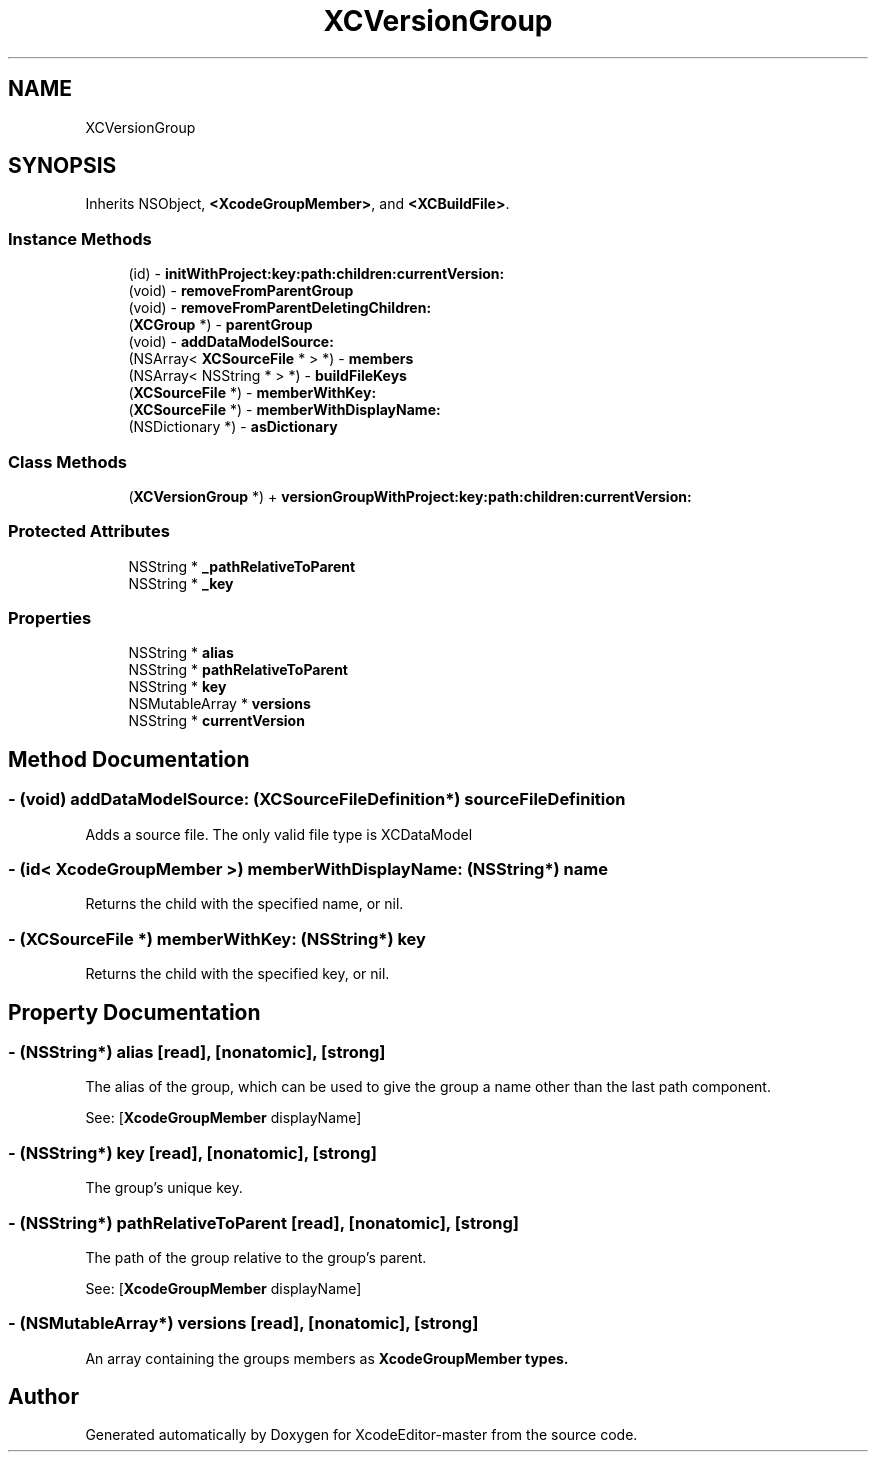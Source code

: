 .TH "XCVersionGroup" 3 "Fri Mar 4 2022" "Version 1.1" "XcodeEditor-master" \" -*- nroff -*-
.ad l
.nh
.SH NAME
XCVersionGroup
.SH SYNOPSIS
.br
.PP
.PP
Inherits NSObject, \fB<XcodeGroupMember>\fP, and \fB<XCBuildFile>\fP\&.
.SS "Instance Methods"

.in +1c
.ti -1c
.RI "(id) \- \fBinitWithProject:key:path:children:currentVersion:\fP"
.br
.ti -1c
.RI "(void) \- \fBremoveFromParentGroup\fP"
.br
.ti -1c
.RI "(void) \- \fBremoveFromParentDeletingChildren:\fP"
.br
.ti -1c
.RI "(\fBXCGroup\fP *) \- \fBparentGroup\fP"
.br
.ti -1c
.RI "(void) \- \fBaddDataModelSource:\fP"
.br
.ti -1c
.RI "(NSArray< \fBXCSourceFile\fP * > *) \- \fBmembers\fP"
.br
.ti -1c
.RI "(NSArray< NSString * > *) \- \fBbuildFileKeys\fP"
.br
.ti -1c
.RI "(\fBXCSourceFile\fP *) \- \fBmemberWithKey:\fP"
.br
.ti -1c
.RI "(\fBXCSourceFile\fP *) \- \fBmemberWithDisplayName:\fP"
.br
.ti -1c
.RI "(NSDictionary *) \- \fBasDictionary\fP"
.br
.in -1c
.SS "Class Methods"

.in +1c
.ti -1c
.RI "(\fBXCVersionGroup\fP *) + \fBversionGroupWithProject:key:path:children:currentVersion:\fP"
.br
.in -1c
.SS "Protected Attributes"

.in +1c
.ti -1c
.RI "NSString * \fB_pathRelativeToParent\fP"
.br
.ti -1c
.RI "NSString * \fB_key\fP"
.br
.in -1c
.SS "Properties"

.in +1c
.ti -1c
.RI "NSString * \fBalias\fP"
.br
.ti -1c
.RI "NSString * \fBpathRelativeToParent\fP"
.br
.ti -1c
.RI "NSString * \fBkey\fP"
.br
.ti -1c
.RI "NSMutableArray * \fBversions\fP"
.br
.ti -1c
.RI "NSString * \fBcurrentVersion\fP"
.br
.in -1c
.SH "Method Documentation"
.PP 
.SS "\- (void) addDataModelSource: (\fBXCSourceFileDefinition\fP*) sourceFileDefinition"
Adds a source file\&. The only valid file type is XCDataModel 
.SS "\- (id< \fBXcodeGroupMember\fP >) memberWithDisplayName: (NSString*) name"
Returns the child with the specified name, or nil\&. 
.SS "\- (\fBXCSourceFile\fP *) memberWithKey: (NSString*) key"
Returns the child with the specified key, or nil\&. 
.SH "Property Documentation"
.PP 
.SS "\- (NSString*) alias\fC [read]\fP, \fC [nonatomic]\fP, \fC [strong]\fP"
The alias of the group, which can be used to give the group a name other than the last path component\&.
.PP
See: [\fBXcodeGroupMember\fP displayName] 
.SS "\- (NSString*) key\fC [read]\fP, \fC [nonatomic]\fP, \fC [strong]\fP"
The group's unique key\&. 
.SS "\- (NSString*) pathRelativeToParent\fC [read]\fP, \fC [nonatomic]\fP, \fC [strong]\fP"
The path of the group relative to the group's parent\&.
.PP
See: [\fBXcodeGroupMember\fP displayName] 
.SS "\- (NSMutableArray*) versions\fC [read]\fP, \fC [nonatomic]\fP, \fC [strong]\fP"
An array containing the groups members as \fC\fBXcodeGroupMember\fP\fP types\&. 

.SH "Author"
.PP 
Generated automatically by Doxygen for XcodeEditor-master from the source code\&.

